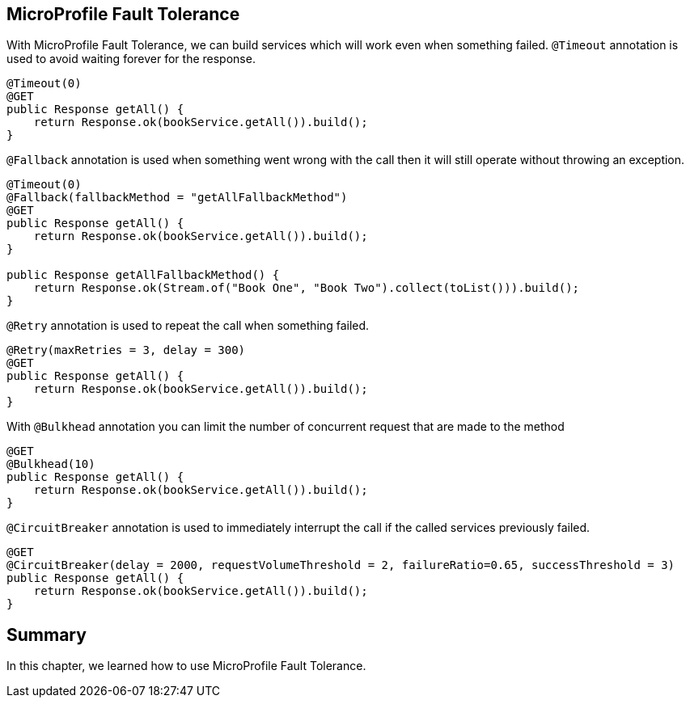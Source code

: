 == MicroProfile Fault Tolerance

With MicroProfile Fault Tolerance, we can build services which will work even when something failed.
`@Timeout` annotation is used to avoid waiting forever for the response.

[source, java]
----
@Timeout(0)
@GET
public Response getAll() {
    return Response.ok(bookService.getAll()).build();
}
----

`@Fallback` annotation is used when something went wrong with the call then it will still operate without throwing an exception.

[source, java]
----
@Timeout(0)
@Fallback(fallbackMethod = "getAllFallbackMethod")
@GET
public Response getAll() {
    return Response.ok(bookService.getAll()).build();
}

public Response getAllFallbackMethod() {
    return Response.ok(Stream.of("Book One", "Book Two").collect(toList())).build();
}
----

`@Retry` annotation is used to repeat the call when something failed.

[source, java]
----
@Retry(maxRetries = 3, delay = 300)
@GET
public Response getAll() {
    return Response.ok(bookService.getAll()).build();
}
----

With `@Bulkhead` annotation you can limit the number of concurrent request that are made to the method

[source, java]
----
@GET
@Bulkhead(10)
public Response getAll() {
    return Response.ok(bookService.getAll()).build();
}
----

`@CircuitBreaker` annotation is used to immediately interrupt the call if the called services previously failed.

[source, java]
----
@GET
@CircuitBreaker(delay = 2000, requestVolumeThreshold = 2, failureRatio=0.65, successThreshold = 3)
public Response getAll() {
    return Response.ok(bookService.getAll()).build();
}
----


== Summary 

In this chapter, we learned how to use MicroProfile Fault Tolerance.